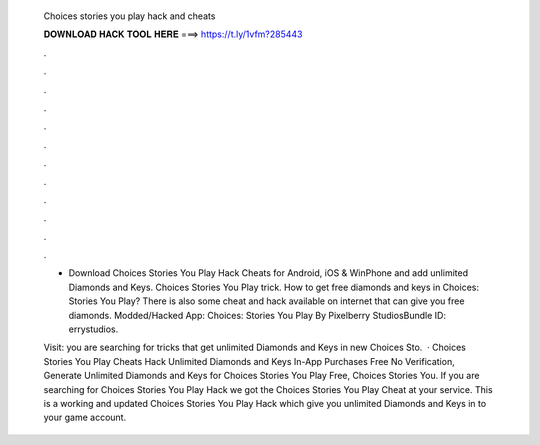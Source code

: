  Choices stories you play hack and cheats
  
  
  
  𝐃𝐎𝐖𝐍𝐋𝐎𝐀𝐃 𝐇𝐀𝐂𝐊 𝐓𝐎𝐎𝐋 𝐇𝐄𝐑𝐄 ===> https://t.ly/1vfm?285443
  
  
  
  .
  
  
  
  .
  
  
  
  .
  
  
  
  .
  
  
  
  .
  
  
  
  .
  
  
  
  .
  
  
  
  .
  
  
  
  .
  
  
  
  .
  
  
  
  .
  
  
  
  .
  
  - Download Choices Stories You Play Hack Cheats for Android, iOS & WinPhone and add unlimited Diamonds and Keys. Choices Stories You Play trick. How to get free diamonds and keys in Choices: Stories You Play? There is also some cheat and hack available on internet that can give you free diamonds. Modded/Hacked App: Choices: Stories You Play By Pixelberry StudiosBundle ID: errystudios.
  
  Visit:  you are searching for tricks that get unlimited Diamonds and Keys in new Choices Sto.  · Choices Stories You Play Cheats Hack Unlimited Diamonds and Keys In-App Purchases Free No Verification, Generate Unlimited Diamonds and Keys for Choices Stories You Play Free, Choices Stories You. If you are searching for Choices Stories You Play Hack we got the Choices Stories You Play Cheat at your service. This is a working and updated Choices Stories You Play Hack which give you unlimited Diamonds and Keys in to your game account.
